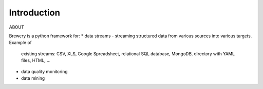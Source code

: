 Introduction
++++++++++++

ABOUT

Brewery is a python framework for:
* data streams - streaming structured data from various sources into various targets. Example of 
  existing streams: CSV, XLS, Google Spreadsheet, relational SQL database, MongoDB, directory with YAML
  files, HTML, ...
* data quality monitoring
* data mining
